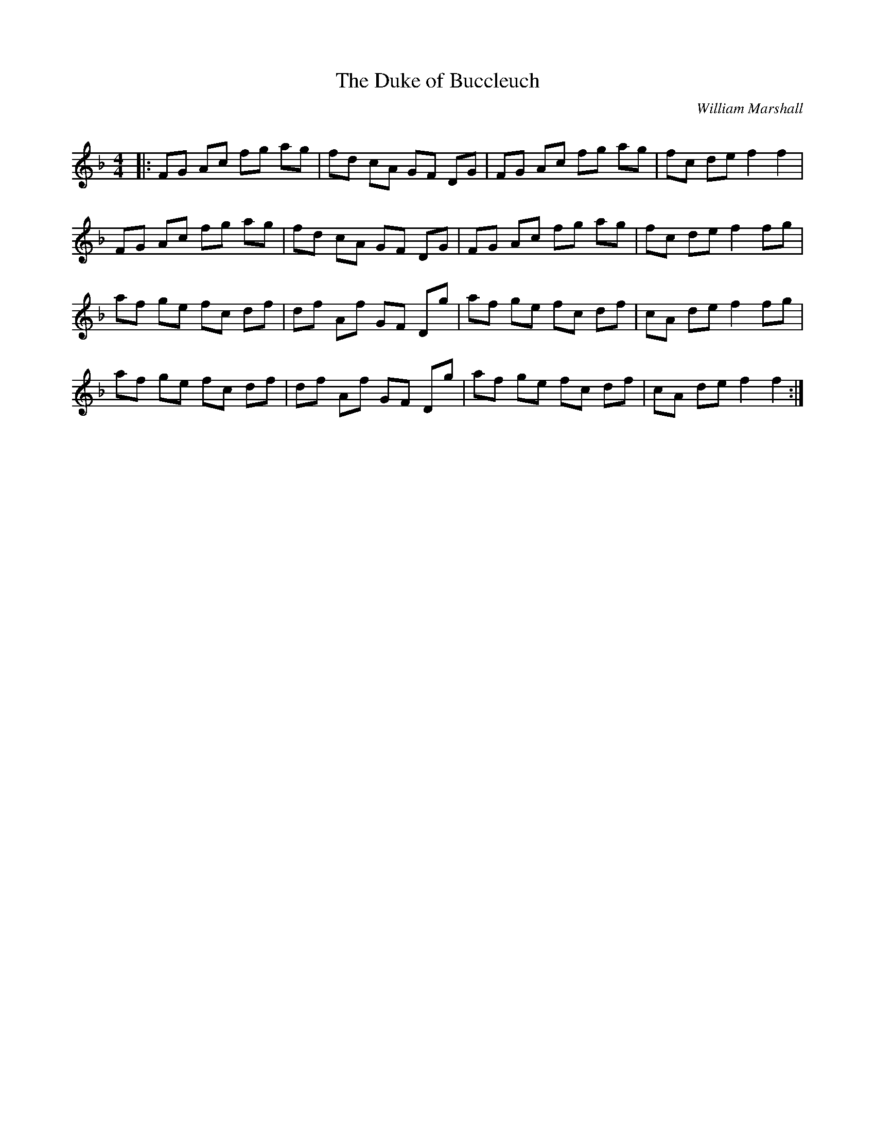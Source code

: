 X:1
T: The Duke of Buccleuch
C:William Marshall
R:Reel
Q: 232
K:F
M:4/4
L:1/8
|:FG Ac fg ag|fd cA GF DG|FG Ac fg ag|fc de f2 f2|
FG Ac fg ag|fd cA GF DG|FG Ac fg ag|fc de f2 fg|
af ge fc df|df Af GF Dg|af ge fc df|cA de f2 fg|
af ge fc df|df Af GF Dg|af ge fc df|cA de f2 f2:|
